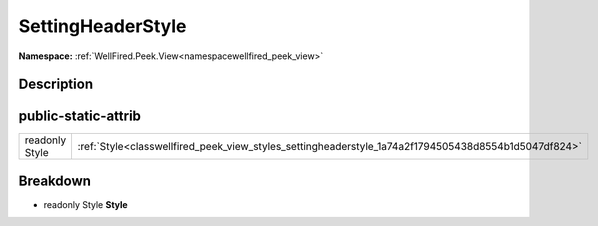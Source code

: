 .. _classwellfired_peek_view_styles_settingheaderstyle:

SettingHeaderStyle
===================

**Namespace:** :ref:`WellFired.Peek.View<namespacewellfired_peek_view>`

Description
------------



public-static-attrib
---------------------

+-----------------+-------------------------------------------------------------------------------------------------------+
|readonly Style   |:ref:`Style<classwellfired_peek_view_styles_settingheaderstyle_1a74a2f1794505438d8554b1d5047df824>`    |
+-----------------+-------------------------------------------------------------------------------------------------------+

Breakdown
----------

.. _classwellfired_peek_view_styles_settingheaderstyle_1a74a2f1794505438d8554b1d5047df824:

- readonly Style **Style** 

